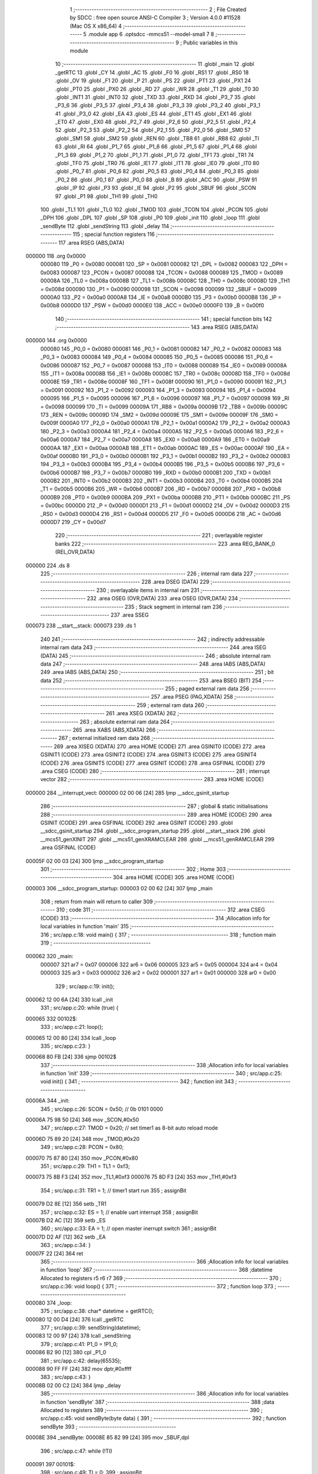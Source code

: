                                       1 ;--------------------------------------------------------
                                      2 ; File Created by SDCC : free open source ANSI-C Compiler
                                      3 ; Version 4.0.0 #11528 (Mac OS X x86_64)
                                      4 ;--------------------------------------------------------
                                      5 	.module app
                                      6 	.optsdcc -mmcs51 --model-small
                                      7 	
                                      8 ;--------------------------------------------------------
                                      9 ; Public variables in this module
                                     10 ;--------------------------------------------------------
                                     11 	.globl _main
                                     12 	.globl _getRTC
                                     13 	.globl _CY
                                     14 	.globl _AC
                                     15 	.globl _F0
                                     16 	.globl _RS1
                                     17 	.globl _RS0
                                     18 	.globl _OV
                                     19 	.globl _F1
                                     20 	.globl _P
                                     21 	.globl _PS
                                     22 	.globl _PT1
                                     23 	.globl _PX1
                                     24 	.globl _PT0
                                     25 	.globl _PX0
                                     26 	.globl _RD
                                     27 	.globl _WR
                                     28 	.globl _T1
                                     29 	.globl _T0
                                     30 	.globl _INT1
                                     31 	.globl _INT0
                                     32 	.globl _TXD
                                     33 	.globl _RXD
                                     34 	.globl _P3_7
                                     35 	.globl _P3_6
                                     36 	.globl _P3_5
                                     37 	.globl _P3_4
                                     38 	.globl _P3_3
                                     39 	.globl _P3_2
                                     40 	.globl _P3_1
                                     41 	.globl _P3_0
                                     42 	.globl _EA
                                     43 	.globl _ES
                                     44 	.globl _ET1
                                     45 	.globl _EX1
                                     46 	.globl _ET0
                                     47 	.globl _EX0
                                     48 	.globl _P2_7
                                     49 	.globl _P2_6
                                     50 	.globl _P2_5
                                     51 	.globl _P2_4
                                     52 	.globl _P2_3
                                     53 	.globl _P2_2
                                     54 	.globl _P2_1
                                     55 	.globl _P2_0
                                     56 	.globl _SM0
                                     57 	.globl _SM1
                                     58 	.globl _SM2
                                     59 	.globl _REN
                                     60 	.globl _TB8
                                     61 	.globl _RB8
                                     62 	.globl _TI
                                     63 	.globl _RI
                                     64 	.globl _P1_7
                                     65 	.globl _P1_6
                                     66 	.globl _P1_5
                                     67 	.globl _P1_4
                                     68 	.globl _P1_3
                                     69 	.globl _P1_2
                                     70 	.globl _P1_1
                                     71 	.globl _P1_0
                                     72 	.globl _TF1
                                     73 	.globl _TR1
                                     74 	.globl _TF0
                                     75 	.globl _TR0
                                     76 	.globl _IE1
                                     77 	.globl _IT1
                                     78 	.globl _IE0
                                     79 	.globl _IT0
                                     80 	.globl _P0_7
                                     81 	.globl _P0_6
                                     82 	.globl _P0_5
                                     83 	.globl _P0_4
                                     84 	.globl _P0_3
                                     85 	.globl _P0_2
                                     86 	.globl _P0_1
                                     87 	.globl _P0_0
                                     88 	.globl _B
                                     89 	.globl _ACC
                                     90 	.globl _PSW
                                     91 	.globl _IP
                                     92 	.globl _P3
                                     93 	.globl _IE
                                     94 	.globl _P2
                                     95 	.globl _SBUF
                                     96 	.globl _SCON
                                     97 	.globl _P1
                                     98 	.globl _TH1
                                     99 	.globl _TH0
                                    100 	.globl _TL1
                                    101 	.globl _TL0
                                    102 	.globl _TMOD
                                    103 	.globl _TCON
                                    104 	.globl _PCON
                                    105 	.globl _DPH
                                    106 	.globl _DPL
                                    107 	.globl _SP
                                    108 	.globl _P0
                                    109 	.globl _init
                                    110 	.globl _loop
                                    111 	.globl _sendByte
                                    112 	.globl _sendString
                                    113 	.globl _delay
                                    114 ;--------------------------------------------------------
                                    115 ; special function registers
                                    116 ;--------------------------------------------------------
                                    117 	.area RSEG    (ABS,DATA)
      000000                        118 	.org 0x0000
                           000080   119 _P0	=	0x0080
                           000081   120 _SP	=	0x0081
                           000082   121 _DPL	=	0x0082
                           000083   122 _DPH	=	0x0083
                           000087   123 _PCON	=	0x0087
                           000088   124 _TCON	=	0x0088
                           000089   125 _TMOD	=	0x0089
                           00008A   126 _TL0	=	0x008a
                           00008B   127 _TL1	=	0x008b
                           00008C   128 _TH0	=	0x008c
                           00008D   129 _TH1	=	0x008d
                           000090   130 _P1	=	0x0090
                           000098   131 _SCON	=	0x0098
                           000099   132 _SBUF	=	0x0099
                           0000A0   133 _P2	=	0x00a0
                           0000A8   134 _IE	=	0x00a8
                           0000B0   135 _P3	=	0x00b0
                           0000B8   136 _IP	=	0x00b8
                           0000D0   137 _PSW	=	0x00d0
                           0000E0   138 _ACC	=	0x00e0
                           0000F0   139 _B	=	0x00f0
                                    140 ;--------------------------------------------------------
                                    141 ; special function bits
                                    142 ;--------------------------------------------------------
                                    143 	.area RSEG    (ABS,DATA)
      000000                        144 	.org 0x0000
                           000080   145 _P0_0	=	0x0080
                           000081   146 _P0_1	=	0x0081
                           000082   147 _P0_2	=	0x0082
                           000083   148 _P0_3	=	0x0083
                           000084   149 _P0_4	=	0x0084
                           000085   150 _P0_5	=	0x0085
                           000086   151 _P0_6	=	0x0086
                           000087   152 _P0_7	=	0x0087
                           000088   153 _IT0	=	0x0088
                           000089   154 _IE0	=	0x0089
                           00008A   155 _IT1	=	0x008a
                           00008B   156 _IE1	=	0x008b
                           00008C   157 _TR0	=	0x008c
                           00008D   158 _TF0	=	0x008d
                           00008E   159 _TR1	=	0x008e
                           00008F   160 _TF1	=	0x008f
                           000090   161 _P1_0	=	0x0090
                           000091   162 _P1_1	=	0x0091
                           000092   163 _P1_2	=	0x0092
                           000093   164 _P1_3	=	0x0093
                           000094   165 _P1_4	=	0x0094
                           000095   166 _P1_5	=	0x0095
                           000096   167 _P1_6	=	0x0096
                           000097   168 _P1_7	=	0x0097
                           000098   169 _RI	=	0x0098
                           000099   170 _TI	=	0x0099
                           00009A   171 _RB8	=	0x009a
                           00009B   172 _TB8	=	0x009b
                           00009C   173 _REN	=	0x009c
                           00009D   174 _SM2	=	0x009d
                           00009E   175 _SM1	=	0x009e
                           00009F   176 _SM0	=	0x009f
                           0000A0   177 _P2_0	=	0x00a0
                           0000A1   178 _P2_1	=	0x00a1
                           0000A2   179 _P2_2	=	0x00a2
                           0000A3   180 _P2_3	=	0x00a3
                           0000A4   181 _P2_4	=	0x00a4
                           0000A5   182 _P2_5	=	0x00a5
                           0000A6   183 _P2_6	=	0x00a6
                           0000A7   184 _P2_7	=	0x00a7
                           0000A8   185 _EX0	=	0x00a8
                           0000A9   186 _ET0	=	0x00a9
                           0000AA   187 _EX1	=	0x00aa
                           0000AB   188 _ET1	=	0x00ab
                           0000AC   189 _ES	=	0x00ac
                           0000AF   190 _EA	=	0x00af
                           0000B0   191 _P3_0	=	0x00b0
                           0000B1   192 _P3_1	=	0x00b1
                           0000B2   193 _P3_2	=	0x00b2
                           0000B3   194 _P3_3	=	0x00b3
                           0000B4   195 _P3_4	=	0x00b4
                           0000B5   196 _P3_5	=	0x00b5
                           0000B6   197 _P3_6	=	0x00b6
                           0000B7   198 _P3_7	=	0x00b7
                           0000B0   199 _RXD	=	0x00b0
                           0000B1   200 _TXD	=	0x00b1
                           0000B2   201 _INT0	=	0x00b2
                           0000B3   202 _INT1	=	0x00b3
                           0000B4   203 _T0	=	0x00b4
                           0000B5   204 _T1	=	0x00b5
                           0000B6   205 _WR	=	0x00b6
                           0000B7   206 _RD	=	0x00b7
                           0000B8   207 _PX0	=	0x00b8
                           0000B9   208 _PT0	=	0x00b9
                           0000BA   209 _PX1	=	0x00ba
                           0000BB   210 _PT1	=	0x00bb
                           0000BC   211 _PS	=	0x00bc
                           0000D0   212 _P	=	0x00d0
                           0000D1   213 _F1	=	0x00d1
                           0000D2   214 _OV	=	0x00d2
                           0000D3   215 _RS0	=	0x00d3
                           0000D4   216 _RS1	=	0x00d4
                           0000D5   217 _F0	=	0x00d5
                           0000D6   218 _AC	=	0x00d6
                           0000D7   219 _CY	=	0x00d7
                                    220 ;--------------------------------------------------------
                                    221 ; overlayable register banks
                                    222 ;--------------------------------------------------------
                                    223 	.area REG_BANK_0	(REL,OVR,DATA)
      000000                        224 	.ds 8
                                    225 ;--------------------------------------------------------
                                    226 ; internal ram data
                                    227 ;--------------------------------------------------------
                                    228 	.area DSEG    (DATA)
                                    229 ;--------------------------------------------------------
                                    230 ; overlayable items in internal ram 
                                    231 ;--------------------------------------------------------
                                    232 	.area	OSEG    (OVR,DATA)
                                    233 	.area	OSEG    (OVR,DATA)
                                    234 ;--------------------------------------------------------
                                    235 ; Stack segment in internal ram 
                                    236 ;--------------------------------------------------------
                                    237 	.area	SSEG
      000073                        238 __start__stack:
      000073                        239 	.ds	1
                                    240 
                                    241 ;--------------------------------------------------------
                                    242 ; indirectly addressable internal ram data
                                    243 ;--------------------------------------------------------
                                    244 	.area ISEG    (DATA)
                                    245 ;--------------------------------------------------------
                                    246 ; absolute internal ram data
                                    247 ;--------------------------------------------------------
                                    248 	.area IABS    (ABS,DATA)
                                    249 	.area IABS    (ABS,DATA)
                                    250 ;--------------------------------------------------------
                                    251 ; bit data
                                    252 ;--------------------------------------------------------
                                    253 	.area BSEG    (BIT)
                                    254 ;--------------------------------------------------------
                                    255 ; paged external ram data
                                    256 ;--------------------------------------------------------
                                    257 	.area PSEG    (PAG,XDATA)
                                    258 ;--------------------------------------------------------
                                    259 ; external ram data
                                    260 ;--------------------------------------------------------
                                    261 	.area XSEG    (XDATA)
                                    262 ;--------------------------------------------------------
                                    263 ; absolute external ram data
                                    264 ;--------------------------------------------------------
                                    265 	.area XABS    (ABS,XDATA)
                                    266 ;--------------------------------------------------------
                                    267 ; external initialized ram data
                                    268 ;--------------------------------------------------------
                                    269 	.area XISEG   (XDATA)
                                    270 	.area HOME    (CODE)
                                    271 	.area GSINIT0 (CODE)
                                    272 	.area GSINIT1 (CODE)
                                    273 	.area GSINIT2 (CODE)
                                    274 	.area GSINIT3 (CODE)
                                    275 	.area GSINIT4 (CODE)
                                    276 	.area GSINIT5 (CODE)
                                    277 	.area GSINIT  (CODE)
                                    278 	.area GSFINAL (CODE)
                                    279 	.area CSEG    (CODE)
                                    280 ;--------------------------------------------------------
                                    281 ; interrupt vector 
                                    282 ;--------------------------------------------------------
                                    283 	.area HOME    (CODE)
      000000                        284 __interrupt_vect:
      000000 02 00 06         [24]  285 	ljmp	__sdcc_gsinit_startup
                                    286 ;--------------------------------------------------------
                                    287 ; global & static initialisations
                                    288 ;--------------------------------------------------------
                                    289 	.area HOME    (CODE)
                                    290 	.area GSINIT  (CODE)
                                    291 	.area GSFINAL (CODE)
                                    292 	.area GSINIT  (CODE)
                                    293 	.globl __sdcc_gsinit_startup
                                    294 	.globl __sdcc_program_startup
                                    295 	.globl __start__stack
                                    296 	.globl __mcs51_genXINIT
                                    297 	.globl __mcs51_genXRAMCLEAR
                                    298 	.globl __mcs51_genRAMCLEAR
                                    299 	.area GSFINAL (CODE)
      00005F 02 00 03         [24]  300 	ljmp	__sdcc_program_startup
                                    301 ;--------------------------------------------------------
                                    302 ; Home
                                    303 ;--------------------------------------------------------
                                    304 	.area HOME    (CODE)
                                    305 	.area HOME    (CODE)
      000003                        306 __sdcc_program_startup:
      000003 02 00 62         [24]  307 	ljmp	_main
                                    308 ;	return from main will return to caller
                                    309 ;--------------------------------------------------------
                                    310 ; code
                                    311 ;--------------------------------------------------------
                                    312 	.area CSEG    (CODE)
                                    313 ;------------------------------------------------------------
                                    314 ;Allocation info for local variables in function 'main'
                                    315 ;------------------------------------------------------------
                                    316 ;	src/app.c:18: void main() {
                                    317 ;	-----------------------------------------
                                    318 ;	 function main
                                    319 ;	-----------------------------------------
      000062                        320 _main:
                           000007   321 	ar7 = 0x07
                           000006   322 	ar6 = 0x06
                           000005   323 	ar5 = 0x05
                           000004   324 	ar4 = 0x04
                           000003   325 	ar3 = 0x03
                           000002   326 	ar2 = 0x02
                           000001   327 	ar1 = 0x01
                           000000   328 	ar0 = 0x00
                                    329 ;	src/app.c:19: init();
      000062 12 00 6A         [24]  330 	lcall	_init
                                    331 ;	src/app.c:20: while (true) {
      000065                        332 00102$:
                                    333 ;	src/app.c:21: loop();
      000065 12 00 80         [24]  334 	lcall	_loop
                                    335 ;	src/app.c:23: }
      000068 80 FB            [24]  336 	sjmp	00102$
                                    337 ;------------------------------------------------------------
                                    338 ;Allocation info for local variables in function 'init'
                                    339 ;------------------------------------------------------------
                                    340 ;	src/app.c:25: void init() {
                                    341 ;	-----------------------------------------
                                    342 ;	 function init
                                    343 ;	-----------------------------------------
      00006A                        344 _init:
                                    345 ;	src/app.c:26: SCON = 0x50; // 0b 0101 0000
      00006A 75 98 50         [24]  346 	mov	_SCON,#0x50
                                    347 ;	src/app.c:27: TMOD = 0x20; // set timer1 as 8-bit auto reload mode
      00006D 75 89 20         [24]  348 	mov	_TMOD,#0x20
                                    349 ;	src/app.c:28: PCON = 0x80;
      000070 75 87 80         [24]  350 	mov	_PCON,#0x80
                                    351 ;	src/app.c:29: TH1 = TL1 = 0xf3;
      000073 75 8B F3         [24]  352 	mov	_TL1,#0xf3
      000076 75 8D F3         [24]  353 	mov	_TH1,#0xf3
                                    354 ;	src/app.c:31: TR1 = 1; // timer1 start run
                                    355 ;	assignBit
      000079 D2 8E            [12]  356 	setb	_TR1
                                    357 ;	src/app.c:32: ES = 1;  // enable uart interrupt
                                    358 ;	assignBit
      00007B D2 AC            [12]  359 	setb	_ES
                                    360 ;	src/app.c:33: EA = 1;  // open master inerrupt switch
                                    361 ;	assignBit
      00007D D2 AF            [12]  362 	setb	_EA
                                    363 ;	src/app.c:34: }
      00007F 22               [24]  364 	ret
                                    365 ;------------------------------------------------------------
                                    366 ;Allocation info for local variables in function 'loop'
                                    367 ;------------------------------------------------------------
                                    368 ;datetime                  Allocated to registers r5 r6 r7 
                                    369 ;------------------------------------------------------------
                                    370 ;	src/app.c:36: void loop() {
                                    371 ;	-----------------------------------------
                                    372 ;	 function loop
                                    373 ;	-----------------------------------------
      000080                        374 _loop:
                                    375 ;	src/app.c:38: char* datetime = getRTC();
      000080 12 00 D4         [24]  376 	lcall	_getRTC
                                    377 ;	src/app.c:39: sendString(datetime);
      000083 12 00 97         [24]  378 	lcall	_sendString
                                    379 ;	src/app.c:41: P1_0 = !P1_0;
      000086 B2 90            [12]  380 	cpl	_P1_0
                                    381 ;	src/app.c:42: delay(65535);
      000088 90 FF FF         [24]  382 	mov	dptr,#0xffff
                                    383 ;	src/app.c:43: }
      00008B 02 00 C2         [24]  384 	ljmp	_delay
                                    385 ;------------------------------------------------------------
                                    386 ;Allocation info for local variables in function 'sendByte'
                                    387 ;------------------------------------------------------------
                                    388 ;data                      Allocated to registers 
                                    389 ;------------------------------------------------------------
                                    390 ;	src/app.c:45: void sendByte(byte data) {
                                    391 ;	-----------------------------------------
                                    392 ;	 function sendByte
                                    393 ;	-----------------------------------------
      00008E                        394 _sendByte:
      00008E 85 82 99         [24]  395 	mov	_SBUF,dpl
                                    396 ;	src/app.c:47: while (!TI)
      000091                        397 00101$:
                                    398 ;	src/app.c:49: TI = 0;
                                    399 ;	assignBit
      000091 10 99 02         [24]  400 	jbc	_TI,00114$
      000094 80 FB            [24]  401 	sjmp	00101$
      000096                        402 00114$:
                                    403 ;	src/app.c:50: }
      000096 22               [24]  404 	ret
                                    405 ;------------------------------------------------------------
                                    406 ;Allocation info for local variables in function 'sendString'
                                    407 ;------------------------------------------------------------
                                    408 ;string                    Allocated to registers 
                                    409 ;------------------------------------------------------------
                                    410 ;	src/app.c:52: void sendString(char *string) {
                                    411 ;	-----------------------------------------
                                    412 ;	 function sendString
                                    413 ;	-----------------------------------------
      000097                        414 _sendString:
      000097 AD 82            [24]  415 	mov	r5,dpl
      000099 AE 83            [24]  416 	mov	r6,dph
      00009B AF F0            [24]  417 	mov	r7,b
                                    418 ;	src/app.c:53: while (*string) {
      00009D                        419 00101$:
      00009D 8D 82            [24]  420 	mov	dpl,r5
      00009F 8E 83            [24]  421 	mov	dph,r6
      0000A1 8F F0            [24]  422 	mov	b,r7
      0000A3 12 0B 67         [24]  423 	lcall	__gptrget
      0000A6 FC               [12]  424 	mov	r4,a
      0000A7 60 18            [24]  425 	jz	00104$
                                    426 ;	src/app.c:54: sendByte(*string++);
      0000A9 8C 82            [24]  427 	mov	dpl,r4
      0000AB 0D               [12]  428 	inc	r5
      0000AC BD 00 01         [24]  429 	cjne	r5,#0x00,00116$
      0000AF 0E               [12]  430 	inc	r6
      0000B0                        431 00116$:
      0000B0 C0 07            [24]  432 	push	ar7
      0000B2 C0 06            [24]  433 	push	ar6
      0000B4 C0 05            [24]  434 	push	ar5
      0000B6 12 00 8E         [24]  435 	lcall	_sendByte
      0000B9 D0 05            [24]  436 	pop	ar5
      0000BB D0 06            [24]  437 	pop	ar6
      0000BD D0 07            [24]  438 	pop	ar7
      0000BF 80 DC            [24]  439 	sjmp	00101$
      0000C1                        440 00104$:
                                    441 ;	src/app.c:56: }
      0000C1 22               [24]  442 	ret
                                    443 ;------------------------------------------------------------
                                    444 ;Allocation info for local variables in function 'delay'
                                    445 ;------------------------------------------------------------
                                    446 ;i                         Allocated to registers 
                                    447 ;------------------------------------------------------------
                                    448 ;	src/app.c:58: void delay(word i) {
                                    449 ;	-----------------------------------------
                                    450 ;	 function delay
                                    451 ;	-----------------------------------------
      0000C2                        452 _delay:
      0000C2 AE 82            [24]  453 	mov	r6,dpl
      0000C4 AF 83            [24]  454 	mov	r7,dph
                                    455 ;	src/app.c:59: while (i--)
      0000C6                        456 00101$:
      0000C6 8E 04            [24]  457 	mov	ar4,r6
      0000C8 8F 05            [24]  458 	mov	ar5,r7
      0000CA 1E               [12]  459 	dec	r6
      0000CB BE FF 01         [24]  460 	cjne	r6,#0xff,00111$
      0000CE 1F               [12]  461 	dec	r7
      0000CF                        462 00111$:
      0000CF EC               [12]  463 	mov	a,r4
      0000D0 4D               [12]  464 	orl	a,r5
      0000D1 70 F3            [24]  465 	jnz	00101$
                                    466 ;	src/app.c:61: }
      0000D3 22               [24]  467 	ret
                                    468 	.area CSEG    (CODE)
                                    469 	.area CONST   (CODE)
                                    470 	.area XINIT   (CODE)
                                    471 	.area CABS    (ABS,CODE)
